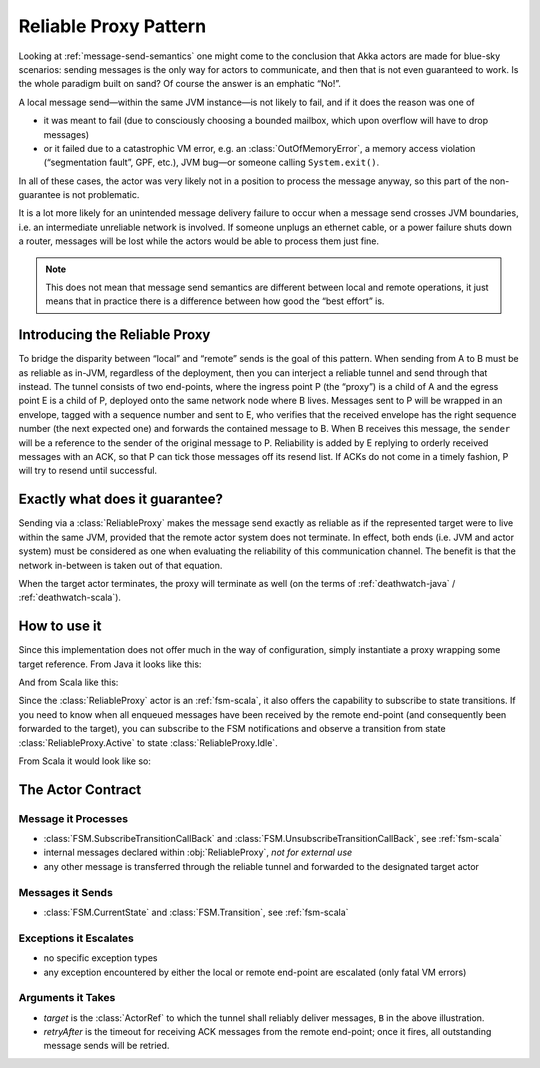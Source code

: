 Reliable Proxy Pattern
======================

Looking at :ref:`message-send-semantics` one might come to the conclusion that
Akka actors are made for blue-sky scenarios: sending messages is the only way
for actors to communicate, and then that is not even guaranteed to work. Is the
whole paradigm built on sand? Of course the answer is an emphatic “No!”.

A local message send—within the same JVM instance—is not likely to fail, and if
it does the reason was one of

* it was meant to fail (due to consciously choosing a bounded mailbox, which
  upon overflow will have to drop messages)
* or it failed due to a catastrophic VM error, e.g. an
  :class:`OutOfMemoryError`, a memory access violation (“segmentation fault”,
  GPF, etc.), JVM bug—or someone calling ``System.exit()``.

In all of these cases, the actor was very likely not in a position to process
the message anyway, so this part of the non-guarantee is not problematic.

It is a lot more likely for an unintended message delivery failure to occur
when a message send crosses JVM boundaries, i.e. an intermediate unreliable
network is involved. If someone unplugs an ethernet cable, or a power failure
shuts down a router, messages will be lost while the actors would be able to
process them just fine.

.. note::

   This does not mean that message send semantics are different between local
   and remote operations, it just means that in practice there is a difference
   between how good the “best effort” is.

Introducing the Reliable Proxy
------------------------------

.. image:: ReliableProxy.png

To bridge the disparity between “local” and “remote” sends is the goal of this
pattern. When sending from A to B must be as reliable as in-JVM, regardless of
the deployment, then you can interject a reliable tunnel and send through that
instead. The tunnel consists of two end-points, where the ingress point P (the
“proxy”) is a child of A and the egress point E is a child of P, deployed onto
the same network node where B lives. Messages sent to P will be wrapped in an
envelope, tagged with a sequence number and sent to E, who verifies that the
received envelope has the right sequence number (the next expected one) and
forwards the contained message to B. When B receives this message, the
``sender`` will be a reference to the sender of the original message to P.
Reliability is added by E replying to orderly received messages with an ACK, so
that P can tick those messages off its resend list. If ACKs do not come in a
timely fashion, P will try to resend until successful.

Exactly what does it guarantee?
-------------------------------

Sending via a :class:`ReliableProxy` makes the message send exactly as reliable
as if the represented target were to live within the same JVM, provided that
the remote actor system does not terminate. In effect, both ends (i.e. JVM and
actor system) must be considered as one when evaluating the reliability of this
communication channel. The benefit is that the network in-between is taken out
of that equation.

When the target actor terminates, the proxy will terminate as well (on the
terms of :ref:`deathwatch-java` / :ref:`deathwatch-scala`).

How to use it
-------------

Since this implementation does not offer much in the way of configuration,
simply instantiate a proxy wrapping some target reference. From Java it looks
like this:

.. includecode:: @contribSrc@/src/test/java/akka/contrib/pattern/ReliableProxyTest.java#import
.. includecode:: @contribSrc@/src/test/java/akka/contrib/pattern/ReliableProxyTest.java#demo-proxy

And from Scala like this:

.. includecode:: @contribSrc@/src/multi-jvm/scala/akka/contrib/pattern/ReliableProxySpec.scala#demo

Since the :class:`ReliableProxy` actor is an :ref:`fsm-scala`, it also offers
the capability to subscribe to state transitions. If you need to know when all
enqueued messages have been received by the remote end-point (and consequently
been forwarded to the target), you can subscribe to the FSM notifications and
observe a transition from state :class:`ReliableProxy.Active` to state
:class:`ReliableProxy.Idle`.

.. includecode:: @contribSrc@/src/test/java/akka/contrib/pattern/ReliableProxyTest.java#demo-transition

From Scala it would look like so:

.. includecode:: @contribSrc@/src/test/scala/akka/contrib/pattern/ReliableProxyDocSpec.scala#demo-transition


The Actor Contract
------------------

Message it Processes
^^^^^^^^^^^^^^^^^^^^

* :class:`FSM.SubscribeTransitionCallBack` and :class:`FSM.UnsubscribeTransitionCallBack`, see :ref:`fsm-scala`
* internal messages declared within :obj:`ReliableProxy`, *not for external use*
* any other message is transferred through the reliable tunnel and forwarded to the designated target actor

Messages it Sends
^^^^^^^^^^^^^^^^^

* :class:`FSM.CurrentState` and :class:`FSM.Transition`, see :ref:`fsm-scala`
 
Exceptions it Escalates
^^^^^^^^^^^^^^^^^^^^^^^

* no specific exception types
* any exception encountered by either the local or remote end-point are escalated (only fatal VM errors)

Arguments it Takes
^^^^^^^^^^^^^^^^^^

* *target* is the :class:`ActorRef` to which the tunnel shall reliably deliver
  messages, ``B`` in the above illustration.
* *retryAfter* is the timeout for receiving ACK messages from the remote
  end-point; once it fires, all outstanding message sends will be retried.

